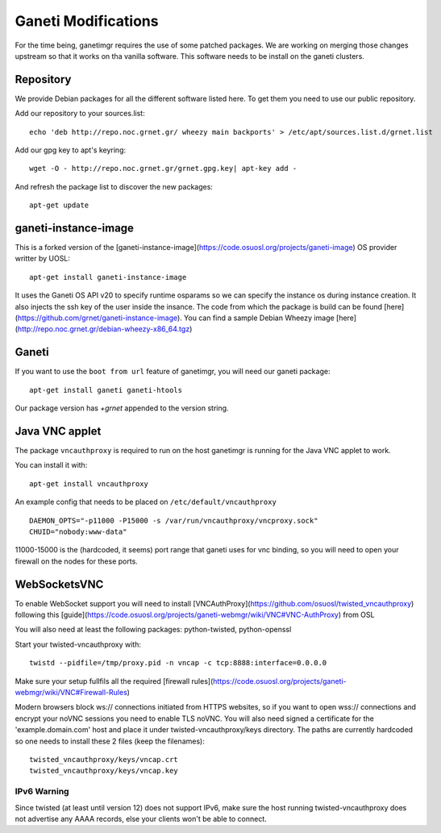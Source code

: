Ganeti Modifications
====================

For the time being, ganetimgr requires the use of some patched packages. We are working on merging those changes upstream so that it works on tha vanilla software.
This software needs to be install on the ganeti clusters.

Repository
----------

We provide Debian packages for all the different software listed here. To get them you need to use our public repository.

Add our repository to your sources.list::

    echo 'deb http://repo.noc.grnet.gr/ wheezy main backports' > /etc/apt/sources.list.d/grnet.list

Add our gpg key to apt's keyring::

    wget -O - http://repo.noc.grnet.gr/grnet.gpg.key| apt-key add -

And refresh the package list to discover the new packages::

    apt-get update


ganeti-instance-image
---------------------

This is a forked version of the [ganeti-instance-image](https://code.osuosl.org/projects/ganeti-image) OS provider writter by UOSL::

    apt-get install ganeti-instance-image


It uses the Ganeti OS API v20 to specify runtime osparams so we can specify the instance os during instance creation. It also injects the ssh key of the user inside the insance.
The code from which the package is build can be found [here](https://github.com/grnet/ganeti-instance-image).
You can find a sample Debian Wheezy image [here](http://repo.noc.grnet.gr/debian-wheezy-x86_64.tgz)


Ganeti
------

If you want to use the ``boot from url`` feature of ganetimgr, you will need our ganeti package::

    apt-get install ganeti ganeti-htools

Our package version has *+grnet* appended to the version string.

Java VNC applet
---------------
The package ``vncauthproxy`` is required to run on the host ganetimgr is running for the
Java VNC applet to work.

You can install it with::

   apt-get install vncauthproxy

An example config that needs to be placed on ``/etc/default/vncauthproxy`` ::

    DAEMON_OPTS="-p11000 -P15000 -s /var/run/vncauthproxy/vncproxy.sock"
    CHUID="nobody:www-data"

11000-15000 is the (hardcoded, it seems) port range that ganeti uses for vnc binding, so you will need to open
your firewall on the nodes for these ports.


WebSocketsVNC
-------------

To enable WebSocket support you will need to install [VNCAuthProxy](https://github.com/osuosl/twisted_vncauthproxy) following this [guide](https://code.osuosl.org/projects/ganeti-webmgr/wiki/VNC#VNC-AuthProxy) from OSL

You will also need at least the following packages: python-twisted, python-openssl

Start your twisted-vncauthproxy with::

    twistd --pidfile=/tmp/proxy.pid -n vncap -c tcp:8888:interface=0.0.0.0

Make sure your setup fullfils all the required [firewall rules](https://code.osuosl.org/projects/ganeti-webmgr/wiki/VNC#Firewall-Rules)


Modern browsers block ws:// connections initiated from HTTPS websites, so if you want to open wss:// connections and encrypt your noVNC sessions you need to enable TLS noVNC.
You will also need signed a certificate for the 'example.domain.com' host and place it under twisted-vncauthproxy/keys directory.
The paths are currently hardcoded so one needs to install these 2 files (keep the filenames)::

    twisted_vncauthproxy/keys/vncap.crt
    twisted_vncauthproxy/keys/vncap.key


IPv6 Warning
""""""""""""
Since twisted (at least until version 12) does not support IPv6, make sure the host running twisted-vncauthproxy
does not advertise any AAAA records, else your clients won't be able to connect.
